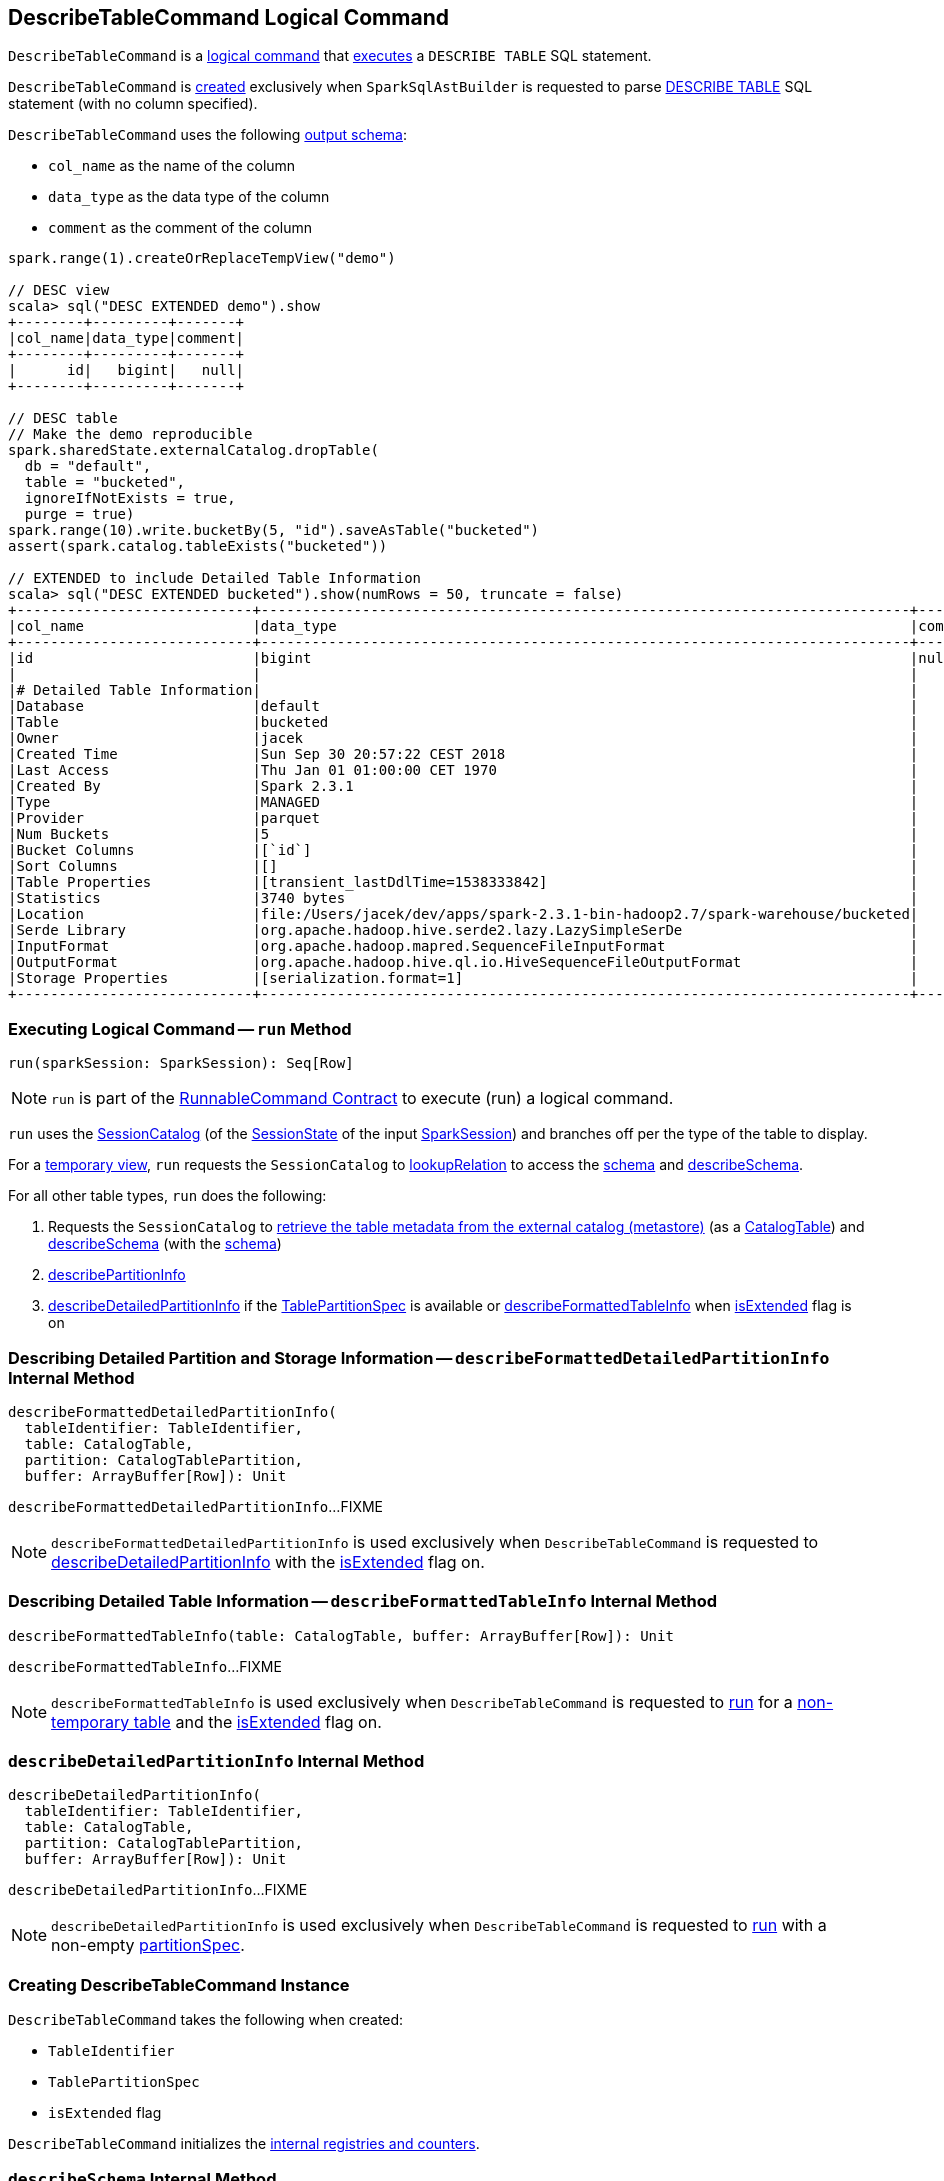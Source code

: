 == [[DescribeTableCommand]] DescribeTableCommand Logical Command

`DescribeTableCommand` is a <<spark-sql-LogicalPlan-RunnableCommand.adoc#, logical command>> that <<run, executes>> a `DESCRIBE TABLE` SQL statement.

`DescribeTableCommand` is <<creating-instance, created>> exclusively when `SparkSqlAstBuilder` is requested to parse <<spark-sql-SparkSqlAstBuilder.adoc#visitDescribeTable, DESCRIBE TABLE>> SQL statement (with no column specified).

[[output]]
`DescribeTableCommand` uses the following <<spark-sql-LogicalPlan-Command.adoc#output, output schema>>:

* `col_name` as the name of the column
* `data_type` as the data type of the column
* `comment` as the comment of the column

[source, scala]
----
spark.range(1).createOrReplaceTempView("demo")

// DESC view
scala> sql("DESC EXTENDED demo").show
+--------+---------+-------+
|col_name|data_type|comment|
+--------+---------+-------+
|      id|   bigint|   null|
+--------+---------+-------+

// DESC table
// Make the demo reproducible
spark.sharedState.externalCatalog.dropTable(
  db = "default",
  table = "bucketed",
  ignoreIfNotExists = true,
  purge = true)
spark.range(10).write.bucketBy(5, "id").saveAsTable("bucketed")
assert(spark.catalog.tableExists("bucketed"))

// EXTENDED to include Detailed Table Information
scala> sql("DESC EXTENDED bucketed").show(numRows = 50, truncate = false)
+----------------------------+-----------------------------------------------------------------------------+-------+
|col_name                    |data_type                                                                    |comment|
+----------------------------+-----------------------------------------------------------------------------+-------+
|id                          |bigint                                                                       |null   |
|                            |                                                                             |       |
|# Detailed Table Information|                                                                             |       |
|Database                    |default                                                                      |       |
|Table                       |bucketed                                                                     |       |
|Owner                       |jacek                                                                        |       |
|Created Time                |Sun Sep 30 20:57:22 CEST 2018                                                |       |
|Last Access                 |Thu Jan 01 01:00:00 CET 1970                                                 |       |
|Created By                  |Spark 2.3.1                                                                  |       |
|Type                        |MANAGED                                                                      |       |
|Provider                    |parquet                                                                      |       |
|Num Buckets                 |5                                                                            |       |
|Bucket Columns              |[`id`]                                                                       |       |
|Sort Columns                |[]                                                                           |       |
|Table Properties            |[transient_lastDdlTime=1538333842]                                           |       |
|Statistics                  |3740 bytes                                                                   |       |
|Location                    |file:/Users/jacek/dev/apps/spark-2.3.1-bin-hadoop2.7/spark-warehouse/bucketed|       |
|Serde Library               |org.apache.hadoop.hive.serde2.lazy.LazySimpleSerDe                           |       |
|InputFormat                 |org.apache.hadoop.mapred.SequenceFileInputFormat                             |       |
|OutputFormat                |org.apache.hadoop.hive.ql.io.HiveSequenceFileOutputFormat                    |       |
|Storage Properties          |[serialization.format=1]                                                     |       |
+----------------------------+-----------------------------------------------------------------------------+-------+
----

=== [[run]] Executing Logical Command -- `run` Method

[source, scala]
----
run(sparkSession: SparkSession): Seq[Row]
----

NOTE: `run` is part of the <<spark-sql-LogicalPlan-RunnableCommand.adoc#run, RunnableCommand Contract>> to execute (run) a logical command.

`run` uses the <<spark-sql-SessionCatalog.adoc#, SessionCatalog>> (of the <<spark-sql-SparkSession.adoc#sessionState, SessionState>> of the input <<spark-sql-SparkSession.adoc#, SparkSession>>) and branches off per the type of the table to display.

For a <<spark-sql-SessionCatalog.adoc#isTemporaryTable, temporary view>>, `run` requests the `SessionCatalog` to <<spark-sql-SessionCatalog.adoc#lookupRelation, lookupRelation>> to access the <<spark-sql-catalyst-QueryPlan.adoc#schema, schema>> and <<describeSchema, describeSchema>>.

For all other table types, `run` does the following:

. Requests the `SessionCatalog` to <<spark-sql-SessionCatalog.adoc#getTableMetadata, retrieve the table metadata from the external catalog (metastore)>> (as a <<spark-sql-CatalogTable.adoc#, CatalogTable>>) and <<describeSchema, describeSchema>> (with the <<spark-sql-CatalogTable.adoc#schema, schema>>)

. <<describePartitionInfo, describePartitionInfo>>

. <<describeDetailedPartitionInfo, describeDetailedPartitionInfo>> if the <<partitionSpec, TablePartitionSpec>> is available or <<describeFormattedTableInfo, describeFormattedTableInfo>> when <<isExtended, isExtended>> flag is on

=== [[describeFormattedDetailedPartitionInfo]] Describing Detailed Partition and Storage Information -- `describeFormattedDetailedPartitionInfo` Internal Method

[source, scala]
----
describeFormattedDetailedPartitionInfo(
  tableIdentifier: TableIdentifier,
  table: CatalogTable,
  partition: CatalogTablePartition,
  buffer: ArrayBuffer[Row]): Unit
----

`describeFormattedDetailedPartitionInfo`...FIXME

NOTE: `describeFormattedDetailedPartitionInfo` is used exclusively when `DescribeTableCommand` is requested to <<describeDetailedPartitionInfo, describeDetailedPartitionInfo>> with the <<isExtended, isExtended>> flag on.

=== [[describeFormattedTableInfo]] Describing Detailed Table Information -- `describeFormattedTableInfo` Internal Method

[source, scala]
----
describeFormattedTableInfo(table: CatalogTable, buffer: ArrayBuffer[Row]): Unit
----

`describeFormattedTableInfo`...FIXME

NOTE: `describeFormattedTableInfo` is used exclusively when `DescribeTableCommand` is requested to <<run, run>> for a <<spark-sql-SessionCatalog.adoc#isTemporaryTable, non-temporary table>> and the <<isExtended, isExtended>> flag on.

=== [[describeDetailedPartitionInfo]] `describeDetailedPartitionInfo` Internal Method

[source, scala]
----
describeDetailedPartitionInfo(
  tableIdentifier: TableIdentifier,
  table: CatalogTable,
  partition: CatalogTablePartition,
  buffer: ArrayBuffer[Row]): Unit
----

`describeDetailedPartitionInfo`...FIXME

NOTE: `describeDetailedPartitionInfo` is used exclusively when `DescribeTableCommand` is requested to <<run, run>> with a non-empty <<partitionSpec, partitionSpec>>.

=== [[creating-instance]] Creating DescribeTableCommand Instance

`DescribeTableCommand` takes the following when created:

* [[table]] `TableIdentifier`
* [[partitionSpec]] `TablePartitionSpec`
* [[isExtended]] `isExtended` flag

`DescribeTableCommand` initializes the <<internal-registries, internal registries and counters>>.

=== [[describeSchema]] `describeSchema` Internal Method

[source, scala]
----
describeSchema(
  schema: StructType,
  buffer: ArrayBuffer[Row],
  header: Boolean): Unit
----

`describeSchema`...FIXME

NOTE: `describeSchema` is used when...FIXME

=== [[describePartitionInfo]] Describing Partition Information -- `describePartitionInfo` Internal Method

[source, scala]
----
describePartitionInfo(table: CatalogTable, buffer: ArrayBuffer[Row]): Unit
----

`describePartitionInfo`...FIXME

NOTE: `describePartitionInfo` is used when...FIXME
